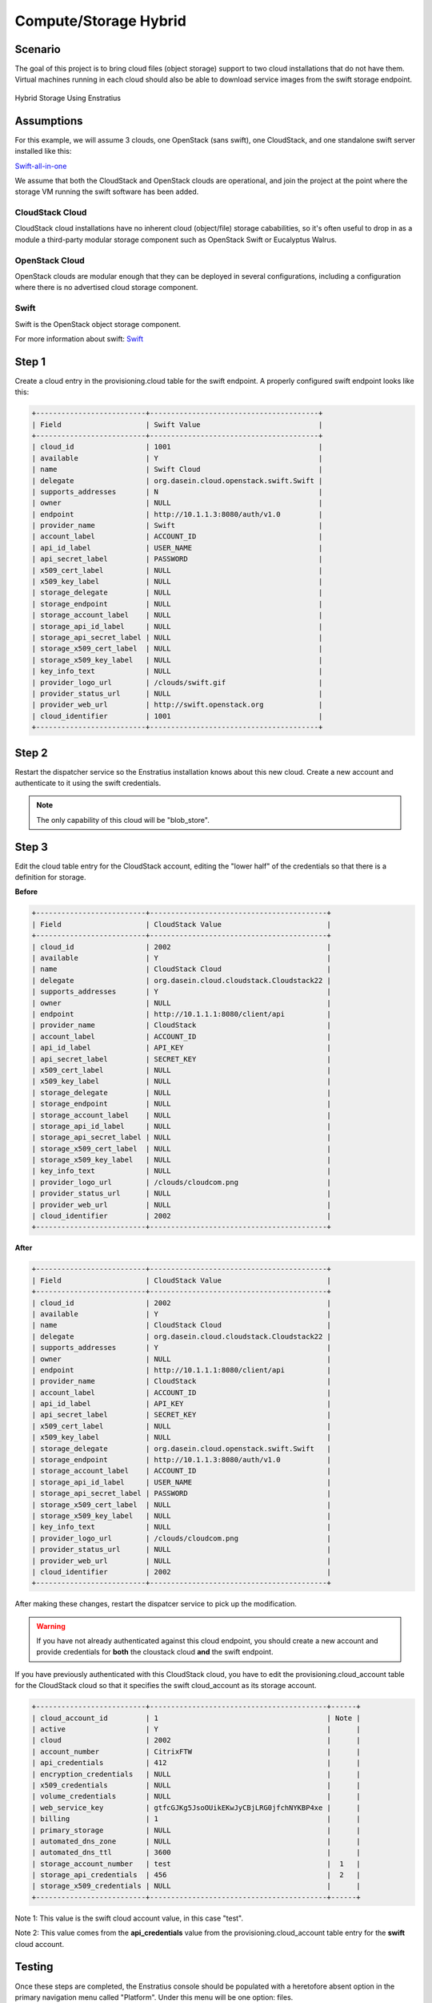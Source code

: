 Compute/Storage Hybrid
----------------------

Scenario
~~~~~~~~

The goal of this project is to bring cloud files (object storage) support to two cloud
installations that do not have them. Virtual machines running in each cloud should also be
able to download service images from the swift storage endpoint.

.. figure:: ./images/storageHybrid.png
   :height: 500px
   :width: 600 px
   :scale: 95 %
   :alt: Hybrid Storage Using Enstratius
   :align: center

   Hybrid Storage Using Enstratius

Assumptions
~~~~~~~~~~~

For this example, we will assume 3 clouds, one OpenStack (sans swift), one CloudStack, and
one standalone swift server installed like this:

`Swift-all-in-one <http://swift.openstack.org/development_saio.html>`_

We assume that both the CloudStack and OpenStack clouds are operational, and join the
project at the point where the storage VM running the swift software has been added.

CloudStack Cloud
^^^^^^^^^^^^^^^^

CloudStack cloud installations have no inherent cloud (object/file) storage cababilities,
so it's often useful to drop in as a module a third-party modular storage component such
as OpenStack Swift or Eucalyptus Walrus. 

OpenStack Cloud
^^^^^^^^^^^^^^^^

OpenStack clouds are modular enough that they can be deployed in several configurations,
including a configuration where there is no advertised cloud storage component.

Swift
^^^^^

Swift is the OpenStack object storage component. 

For more information about swift: `Swift <http://swift.openstack.org/>`_


Step 1
~~~~~~
Create a cloud entry in the provisioning.cloud table for the swift endpoint. A
properly configured swift endpoint looks like this:

.. code-block:: bash

	+--------------------------+----------------------------------------+
	| Field                    | Swift Value                            |
	+--------------------------+----------------------------------------+
	| cloud_id                 | 1001                                   |
	| available                | Y                                      |
	| name                     | Swift Cloud                            |
	| delegate                 | org.dasein.cloud.openstack.swift.Swift |
	| supports_addresses       | N                                      |
	| owner                    | NULL                                   |
	| endpoint                 | http://10.1.1.3:8080/auth/v1.0         |
	| provider_name            | Swift                                  |
	| account_label            | ACCOUNT_ID                             |
	| api_id_label             | USER_NAME                              |
	| api_secret_label         | PASSWORD                               |
	| x509_cert_label          | NULL                                   |
	| x509_key_label           | NULL                                   |
	| storage_delegate         | NULL                                   |
	| storage_endpoint         | NULL                                   |
	| storage_account_label    | NULL                                   |
	| storage_api_id_label     | NULL                                   |
	| storage_api_secret_label | NULL                                   |
	| storage_x509_cert_label  | NULL                                   |
	| storage_x509_key_label   | NULL                                   |
	| key_info_text            | NULL                                   |
	| provider_logo_url        | /clouds/swift.gif                      |
	| provider_status_url      | NULL                                   |
	| provider_web_url         | http://swift.openstack.org             |
	| cloud_identifier         | 1001                                   |
	+--------------------------+----------------------------------------+

Step 2
~~~~~~
Restart the dispatcher service so the Enstratius installation knows about this new cloud.
Create a new account and authenticate to it using the swift credentials.

.. note:: The only capability of this cloud will be "blob_store".

Step 3
~~~~~~
Edit the cloud table entry for the CloudStack account, editing the "lower half" of the
credentials so that there is a definition for storage. 

**Before**

.. code-block:: bash

	+--------------------------+------------------------------------------+
	| Field                    | CloudStack Value                         |
	+--------------------------+------------------------------------------+
	| cloud_id                 | 2002                                     |
	| available                | Y                                        |
	| name                     | CloudStack Cloud                         |
	| delegate                 | org.dasein.cloud.cloudstack.Cloudstack22 |
	| supports_addresses       | Y                                        |
	| owner                    | NULL                                     |
	| endpoint                 | http://10.1.1.1:8080/client/api          |
	| provider_name            | CloudStack                               |
	| account_label            | ACCOUNT_ID                               |
	| api_id_label             | API_KEY                                  |
	| api_secret_label         | SECRET_KEY                               |
	| x509_cert_label          | NULL                                     |
	| x509_key_label           | NULL                                     |
	| storage_delegate         | NULL                                     |
	| storage_endpoint         | NULL                                     |
	| storage_account_label    | NULL                                     |
	| storage_api_id_label     | NULL                                     |
	| storage_api_secret_label | NULL                                     |
	| storage_x509_cert_label  | NULL                                     |
	| storage_x509_key_label   | NULL                                     |
	| key_info_text            | NULL                                     |
	| provider_logo_url        | /clouds/cloudcom.png                     |
	| provider_status_url      | NULL                                     |
	| provider_web_url         | NULL                                     |
	| cloud_identifier         | 2002                                     |
	+--------------------------+------------------------------------------+

**After**

.. code-block:: bash

	+--------------------------+------------------------------------------+
	| Field                    | CloudStack Value                         |
	+--------------------------+------------------------------------------+
	| cloud_id                 | 2002                                     |
	| available                | Y                                        |
	| name                     | CloudStack Cloud                         |
	| delegate                 | org.dasein.cloud.cloudstack.Cloudstack22 |
	| supports_addresses       | Y                                        |
	| owner                    | NULL                                     |
	| endpoint                 | http://10.1.1.1:8080/client/api          |
	| provider_name            | CloudStack                               |
	| account_label            | ACCOUNT_ID                               |
	| api_id_label             | API_KEY                                  |
	| api_secret_label         | SECRET_KEY                               |
	| x509_cert_label          | NULL                                     |
	| x509_key_label           | NULL                                     |
	| storage_delegate         | org.dasein.cloud.openstack.swift.Swift   |
	| storage_endpoint         | http://10.1.1.3:8080/auth/v1.0           |
	| storage_account_label    | ACCOUNT_ID                               |
	| storage_api_id_label     | USER_NAME                                |
	| storage_api_secret_label | PASSWORD                                 |
	| storage_x509_cert_label  | NULL                                     |
	| storage_x509_key_label   | NULL                                     |
	| key_info_text            | NULL                                     |
	| provider_logo_url        | /clouds/cloudcom.png                     |
	| provider_status_url      | NULL                                     |
	| provider_web_url         | NULL                                     |
	| cloud_identifier         | 2002                                     |
	+--------------------------+------------------------------------------+

After making these changes, restart the dispatcer service to pick up the modification.

.. warning:: If you have not already authenticated against this cloud endpoint, you should create a new account and provide credentials for **both** the cloustack cloud **and** the swift endpoint.

If you have previously authenticated with this CloudStack cloud, you have to edit the
provisioning.cloud_account table for the CloudStack cloud so that it specifies the swift
cloud_account as its storage account.

.. code-block:: bash

  +--------------------------+------------------------------------------+------+
  | cloud_account_id         | 1                                        | Note |
  | active                   | Y                                        |      |
  | cloud                    | 2002                                     |      |
  | account_number           | CitrixFTW                                |      |
  | api_credentials          | 412                                      |      |
  | encryption_credentials   | NULL                                     |      |
  | x509_credentials         | NULL                                     |      |
  | volume_credentials       | NULL                                     |      |
  | web_service_key          | gtfcGJKg5JsoOUikEKwJyCBjLRG0jfchNYKBP4xe |      |
  | billing                  | 1                                        |      |
  | primary_storage          | NULL                                     |      |
  | automated_dns_zone       | NULL                                     |      |
  | automated_dns_ttl        | 3600                                     |      |
  | storage_account_number   | test                                     |  1   |
  | storage_api_credentials  | 456                                      |  2   |
  | storage_x509_credentials | NULL                                     |      |
  +--------------------------+------------------------------------------+------+

Note 1: This value is the swift cloud account value, in this case "test".

Note 2: This value comes from the **api_credentials** value from the
provisioning.cloud_account table entry for the **swift** cloud account. 

Testing
~~~~~~~
Once these steps are completed, the Enstratius console should be populated with a
heretofore absent option in the primary navigation menu called "Platform". Under this menu
will be one option: files. 

Navigate to Platform > Files in the Enstratius console and attempt to provision a storage
resource (swift calls them containers, walrus calls the buckets). If the bucket is created
successfully, you have been successful.

Repeat this process for the OpenStack cloud endpoint.


